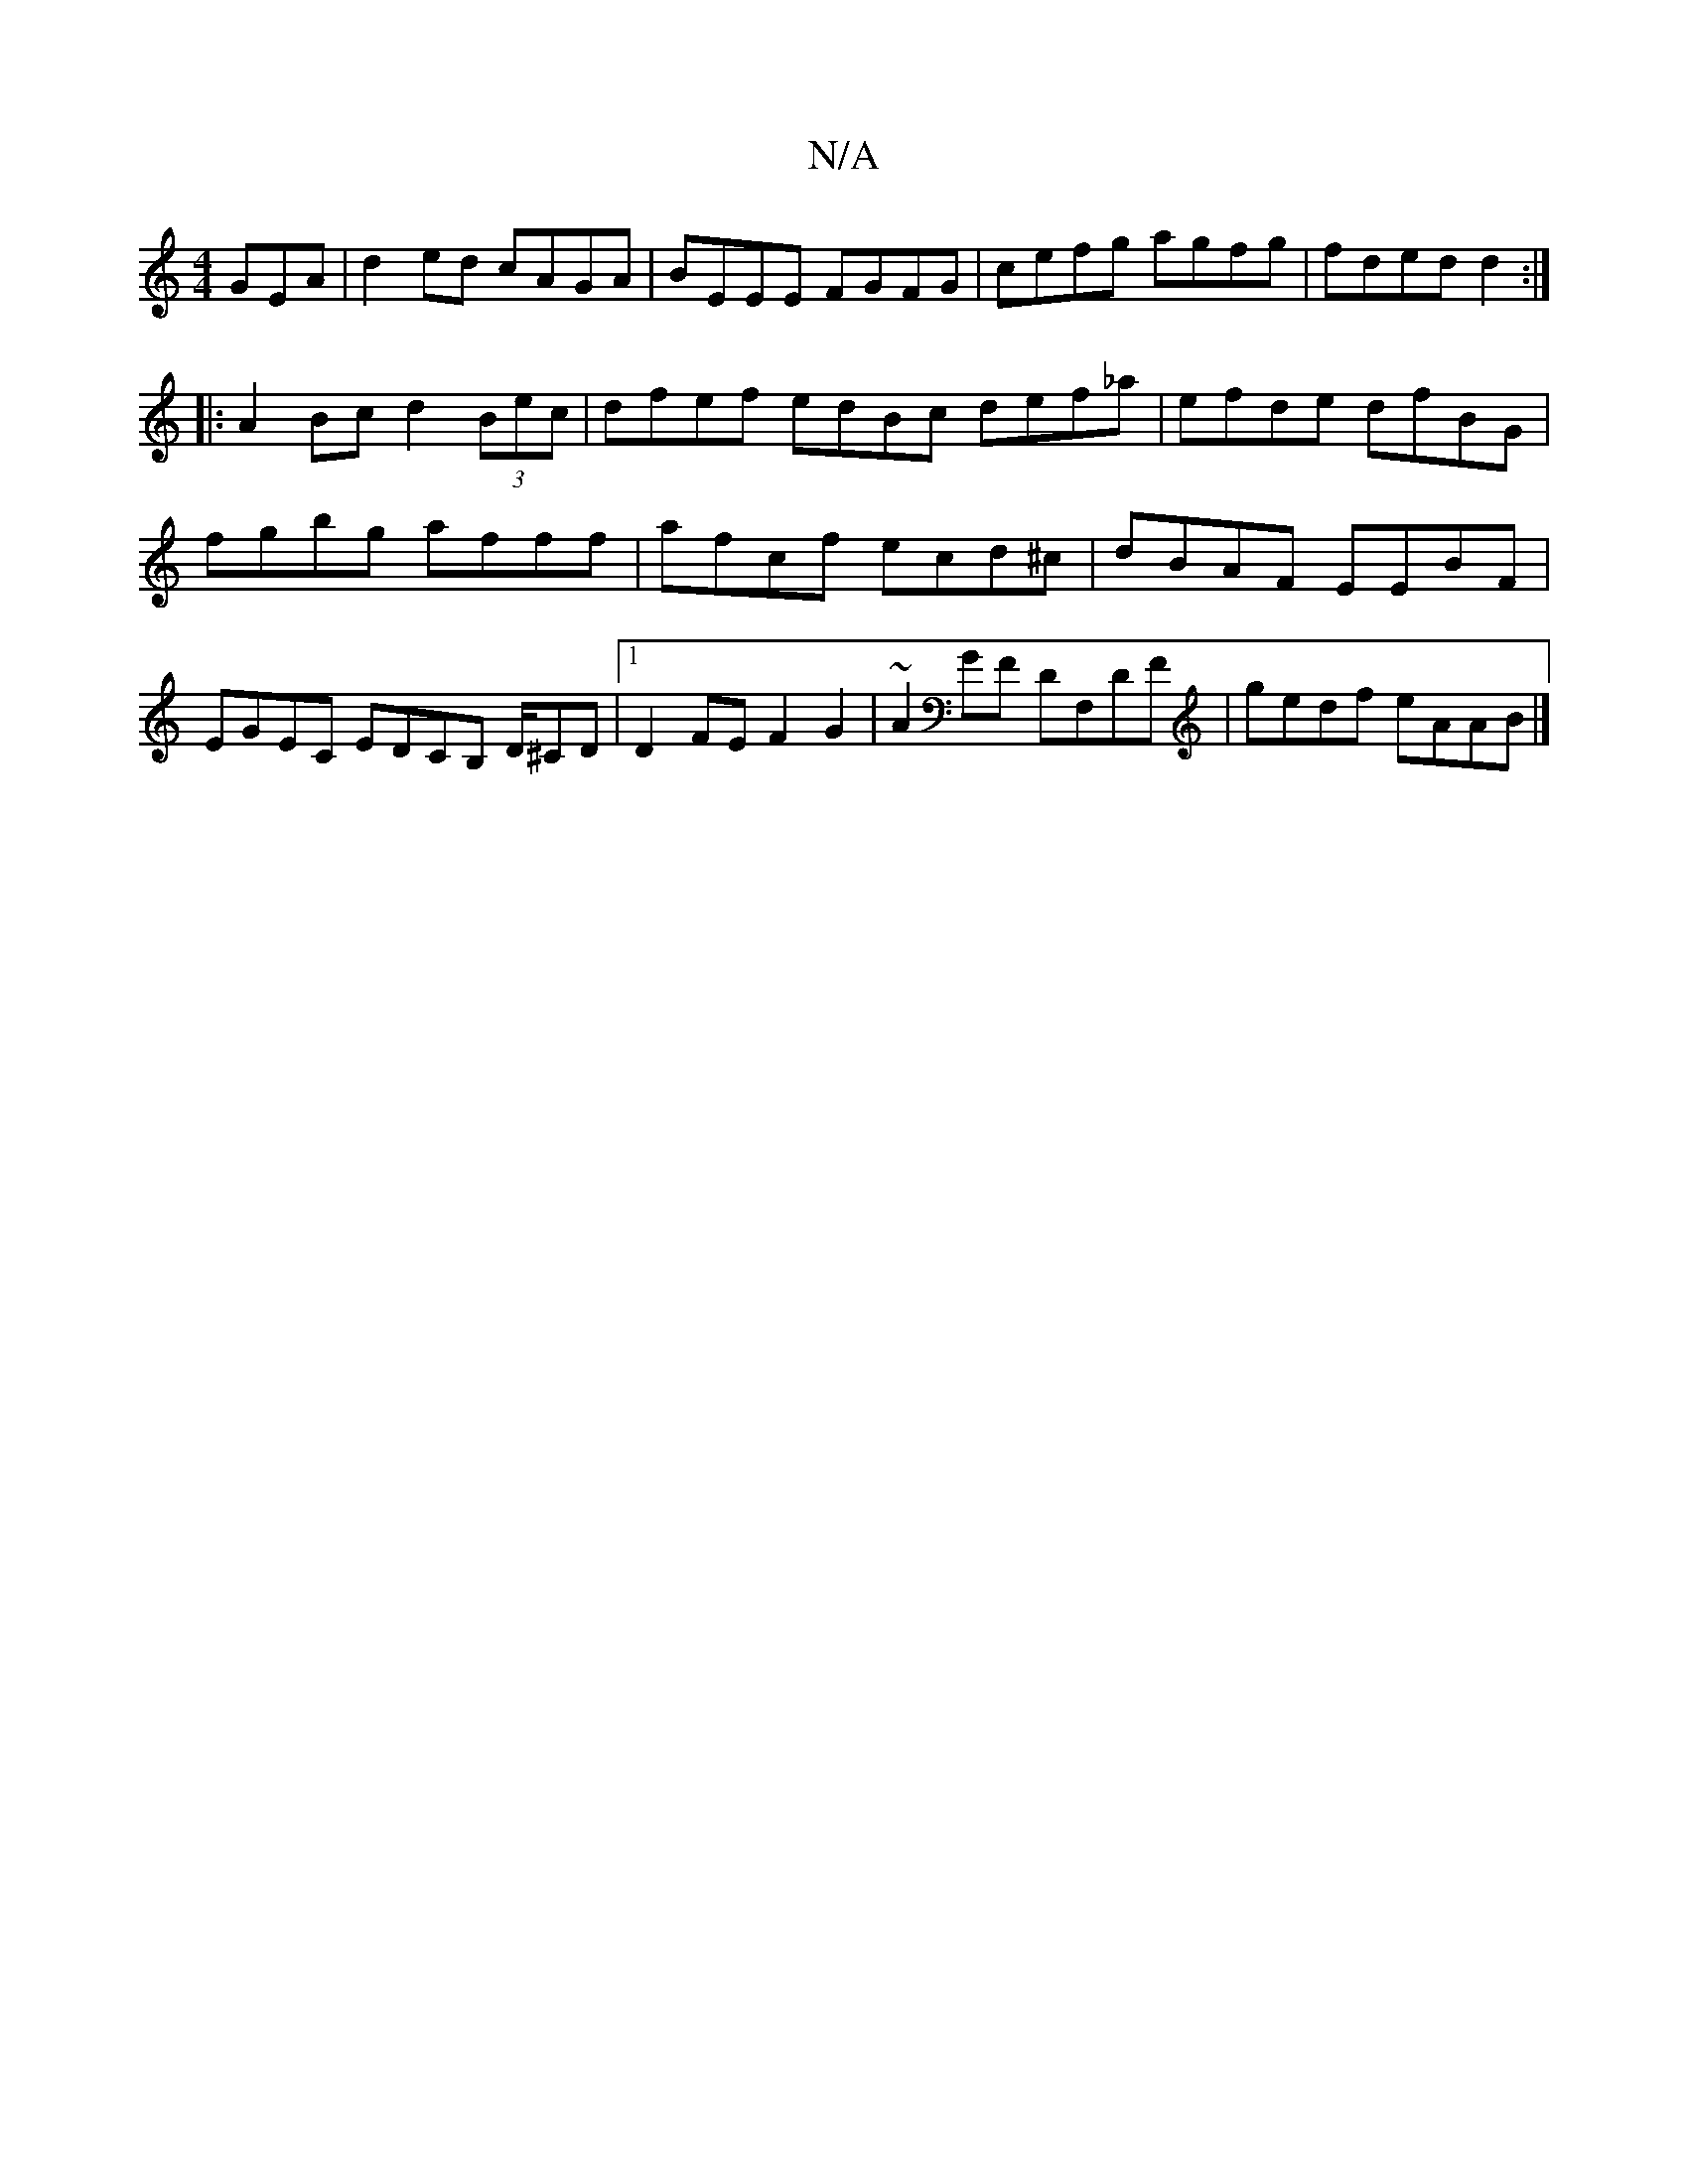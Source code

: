 X:1
T:N/A
M:4/4
R:N/A
K:Cmajor
GEA | d2ed cAGA | BEEE FGFG | cefg agfg | fded d2 :|
|: A2 Bc d2 (3Bec | dfef edBc def_a|efde dfBG|fgbg afff|afcf ecd^c|dBAF EEBF|EGEC EDCB, D/^CD|1 D2 FE F2 G2 | ~A2GF DF,DF | gedf eAAB |]

GFG AGA|G